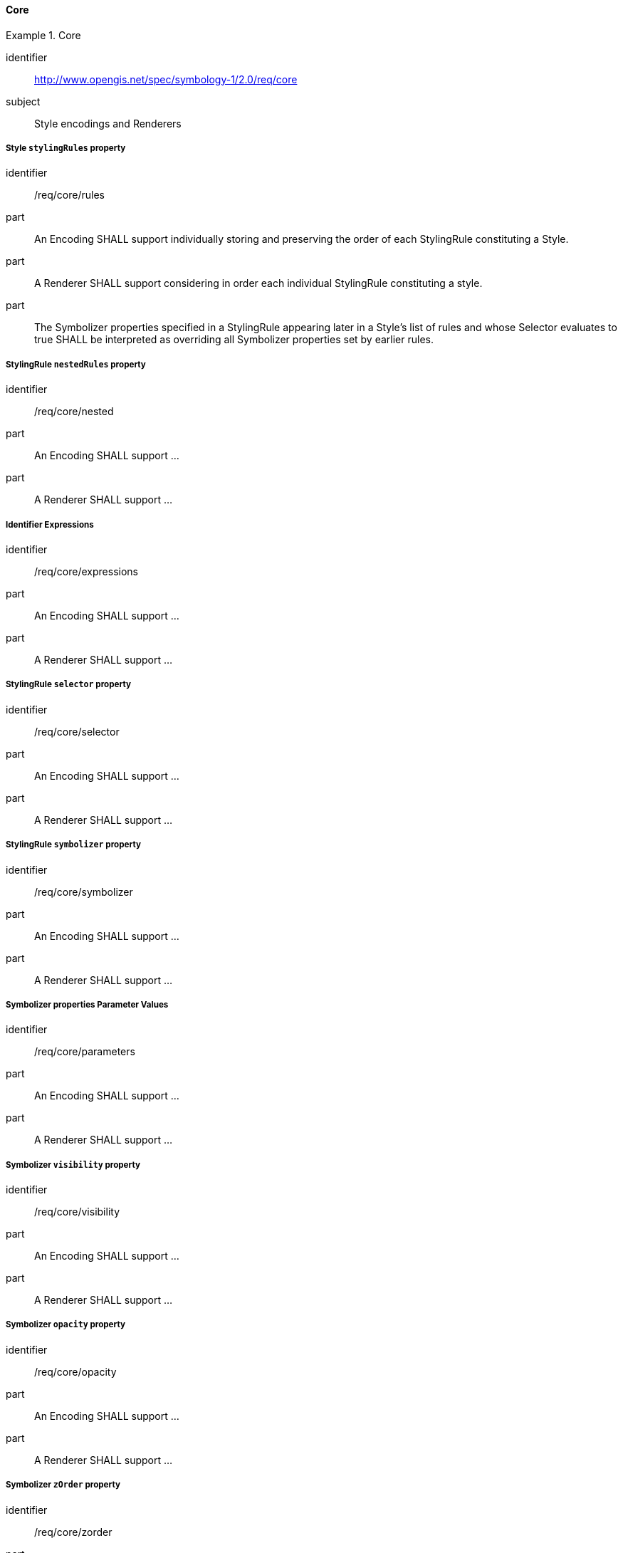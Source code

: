 // NOTE: Including an extra heading level for conformance class alone in their section
==== Core

[[rc_table-core]]

[requirements_class]
.Core
====
[%metadata]
identifier:: http://www.opengis.net/spec/symbology-1/2.0/req/core
subject:: Style encodings and Renderers
====

[[req-core-rules]]
===== Style `stylingRules` property

[requirement]
====
[%metadata]
identifier:: /req/core/rules
part:: An Encoding SHALL support individually storing and preserving the order of each StylingRule constituting a Style.
part:: A Renderer SHALL support considering in order each individual StylingRule constituting a style.
part:: The Symbolizer properties specified in a StylingRule appearing later in a Style's list of rules and whose Selector
evaluates to true SHALL be interpreted as overriding all Symbolizer properties set by earlier rules.
====

[[req-core-nested]]
===== StylingRule `nestedRules` property

[requirement]
====
[%metadata]
identifier:: /req/core/nested
part:: An Encoding SHALL support ...
part:: A Renderer SHALL support ...
====

[[req-core-expressions]]
===== Identifier Expressions

[requirement]
====
[%metadata]
identifier:: /req/core/expressions
part:: An Encoding SHALL support ...
part:: A Renderer SHALL support ...
====

[[req-core-selector]]
===== StylingRule `selector` property

[requirement]
====
[%metadata]
identifier:: /req/core/selector
part:: An Encoding SHALL support ...
part:: A Renderer SHALL support ...
====

[[req-core-symbolizer]]
===== StylingRule `symbolizer` property

[requirement]
====
[%metadata]
identifier:: /req/core/symbolizer
part:: An Encoding SHALL support ...
part:: A Renderer SHALL support ...
====

[[req-core-parameters]]
===== Symbolizer properties Parameter Values

[requirement]
====
[%metadata]
identifier:: /req/core/parameters
part:: An Encoding SHALL support ...
part:: A Renderer SHALL support ...
====

[[req-core-visibility]]
===== Symbolizer `visibility` property

[requirement]
====
[%metadata]
identifier:: /req/core/visibility
part:: An Encoding SHALL support ...
part:: A Renderer SHALL support ...
====

[[req-core-opacity]]
===== Symbolizer `opacity` property

[requirement]
====
[%metadata]
identifier:: /req/core/opacity
part:: An Encoding SHALL support ...
part:: A Renderer SHALL support ...
====


[[req-core-zorder]]
===== Symbolizer `zOrder` property

[requirement]
====
[%metadata]
identifier:: /req/core/zorder
part:: An Encoding SHALL support ...
part:: A Renderer SHALL support ...
====


[[req-core-literals]]
===== Literal Expressions

[requirement]
====
[%metadata]
identifier:: /req/core/literals
part:: An Encoding SHALL support ...
part:: A Renderer SHALL support ...
====

[[req-core-identifiers]]
===== Identifier Expressions

[requirement]
====
[%metadata]
identifier:: /req/core/identifiers
part:: An Encoding SHALL support ...
part:: A Renderer SHALL support ...
====

[[req-core-scale]]
===== Visualization Scale Denominator System Identifiers

[requirement]
====
[%metadata]
identifier:: /req/core/scale
part:: An Encoding SHALL support ...
part:: A Renderer SHALL support ...
====

[[req-core-time]]
===== Visualization Time System Identifiers

[requirement]
====
[%metadata]
identifier:: /req/core/time
part:: An Encoding SHALL support ...
part:: A Renderer SHALL support ...
====

[[req-core-layers]]
===== Data Layer System Identifiers

[requirement]
====
[%metadata]
identifier:: /req/core/layers
part:: An Encoding SHALL support ...
part:: A Renderer SHALL support ...
====

[[req-core-operations]]
===== Operation Expressions

[requirement]
====
[%metadata]
identifier:: /req/core/operations
part:: An Encoding SHALL support defining operation expressions consisting of operands and an operator for unary, binary and ternary operators.
part:: An Encoding SHALL support defining the priority of expressions using multiple operators (e.g., using parentheses: `(` `)`).
part:: A Renderer SHALL support evaluating operation expressions while respecting the priority of operations.
====

[[req-core-logical]]
===== Logical Operation Expressions

[requirement]
====
[%metadata]
identifier:: /req/core/logical
part:: An Encoding SHALL support ...
part:: A Renderer SHALL support ...
====

[[req-core-relational]]
===== Relational Operation Expressions

[requirement]
====
[%metadata]
identifier:: /req/core/relational
part:: An Encoding SHALL support ...
part:: A Renderer SHALL support ...
====

[[req-core-arrays]]
===== Array Expressions

[requirement]
====
[%metadata]
identifier:: /req/core/arrays
part:: An Encoding SHALL support ...
part:: A Renderer SHALL support ...
====

[[req-core-instances]]
===== Instance Expressions

[requirement]
====
[%metadata]
identifier:: /req/core/instances
part:: An Encoding SHALL support ...
part:: A Renderer SHALL support ...
====

[[req-core-default-values]]
==== Default class member values

[requirement]
====
[%metadata]
identifier:: /req/core/default-values
part:: An Encoding SHALL support ...
part:: A Renderer SHALL support ...
====
